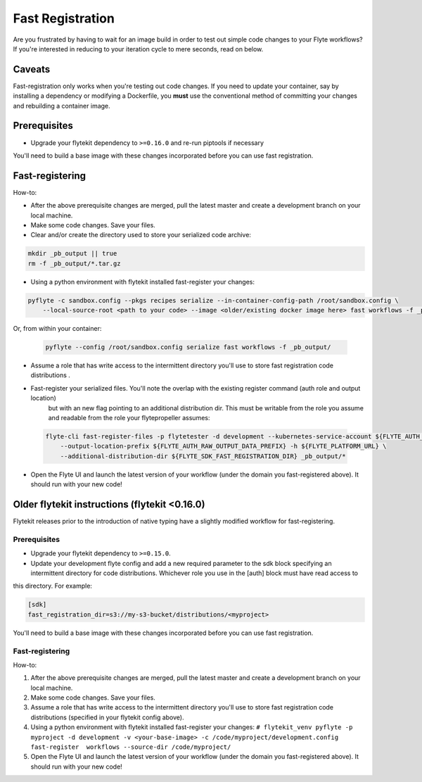 .. _fast_registration:


*****************
Fast Registration
*****************


Are you frustrated by having to wait for an image build in order to test out simple code changes to your Flyte workflows? If you're interested in reducing to your iteration cycle to mere seconds, read on below.

Caveats
=======

Fast-registration only works when you're testing out code changes. If you need to update your container, say by installing a dependency or modifying a Dockerfile, you **must** use the conventional method of committing your changes and rebuilding a container image.

Prerequisites
=============

* Upgrade your flytekit dependency to ``>=0.16.0`` and re-run piptools if necessary


You'll need to build a base image with these changes incorporated before you can use fast registration.


Fast-registering
================

How-to:

* After the above prerequisite changes are merged, pull the latest master and create a development branch on your local machine.
* Make some code changes. Save your files.
* Clear and/or create the directory used to store your serialized code archive:

.. code-block:: text 

   mkdir _pb_output || true
   rm -f _pb_output/*.tar.gz 

* Using a python environment with flytekit installed fast-register your changes:

.. code-block:: python 

   pyflyte -c sandbox.config --pkgs recipes serialize --in-container-config-path /root/sandbox.config \
       --local-source-root <path to your code> --image <older/existing docker image here> fast workflows -f _pb_output/
 

Or, from within your container:

 .. code-block:: python 

    pyflyte --config /root/sandbox.config serialize fast workflows -f _pb_output/ 

* Assume a role that has write access to the intermittent directory you'll use to store fast registration code distributions .
* Fast-register your serialized files. You'll note the overlap with the existing register command (auth role and output location)
   but with an new flag pointing to an additional distribution dir. This must be writable from the role you assume and readable from
   the role your flytepropeller assumes:

 .. code-block:: python 

    flyte-cli fast-register-files -p flytetester -d development --kubernetes-service-account ${FLYTE_AUTH_KUBERNETES_SERVICE_ACCOUNT} \
        --output-location-prefix ${FLYTE_AUTH_RAW_OUTPUT_DATA_PREFIX} -h ${FLYTE_PLATFORM_URL} \
        --additional-distribution-dir ${FLYTE_SDK_FAST_REGISTRATION_DIR} _pb_output/*
 

* Open the Flyte UI and launch the latest version of your workflow (under the domain you fast-registered above). It should run with your new code!


Older flytekit instructions (flytekit <0.16.0)
==============================================

Flytekit releases prior to the introduction of native typing have a slightly modified workflow for fast-registering.

Prerequisites
#############

* Upgrade your flytekit dependency to ``>=0.15.0``.

* Update your development flyte config and add a new required parameter to the sdk block specifying an intermittent directory for code distributions. Whichever role you use in the [auth] block must have read access to
this directory. For example:

.. code-block:: text

   [sdk]
   fast_registration_dir=s3://my-s3-bucket/distributions/<myproject>

You'll need to build a base image with these changes incorporated before you can use fast registration.

Fast-registering
################

How-to:

#. After the above prerequisite changes are merged, pull the latest master and create a development branch on your local machine.
#. Make some code changes. Save your files.
#. Assume a role that has write access to the intermittent directory you'll use to store fast registration code distributions (specified in your flytekit config above).
#. Using a python environment with flytekit installed fast-register your changes: ``# flytekit_venv pyflyte -p myproject -d development -v <your-base-image> -c /code/myproject/development.config fast-register  workflows --source-dir /code/myproject/``
#. Open the Flyte UI and launch the latest version of your workflow (under the domain you fast-registered above). It should run with your new code!

